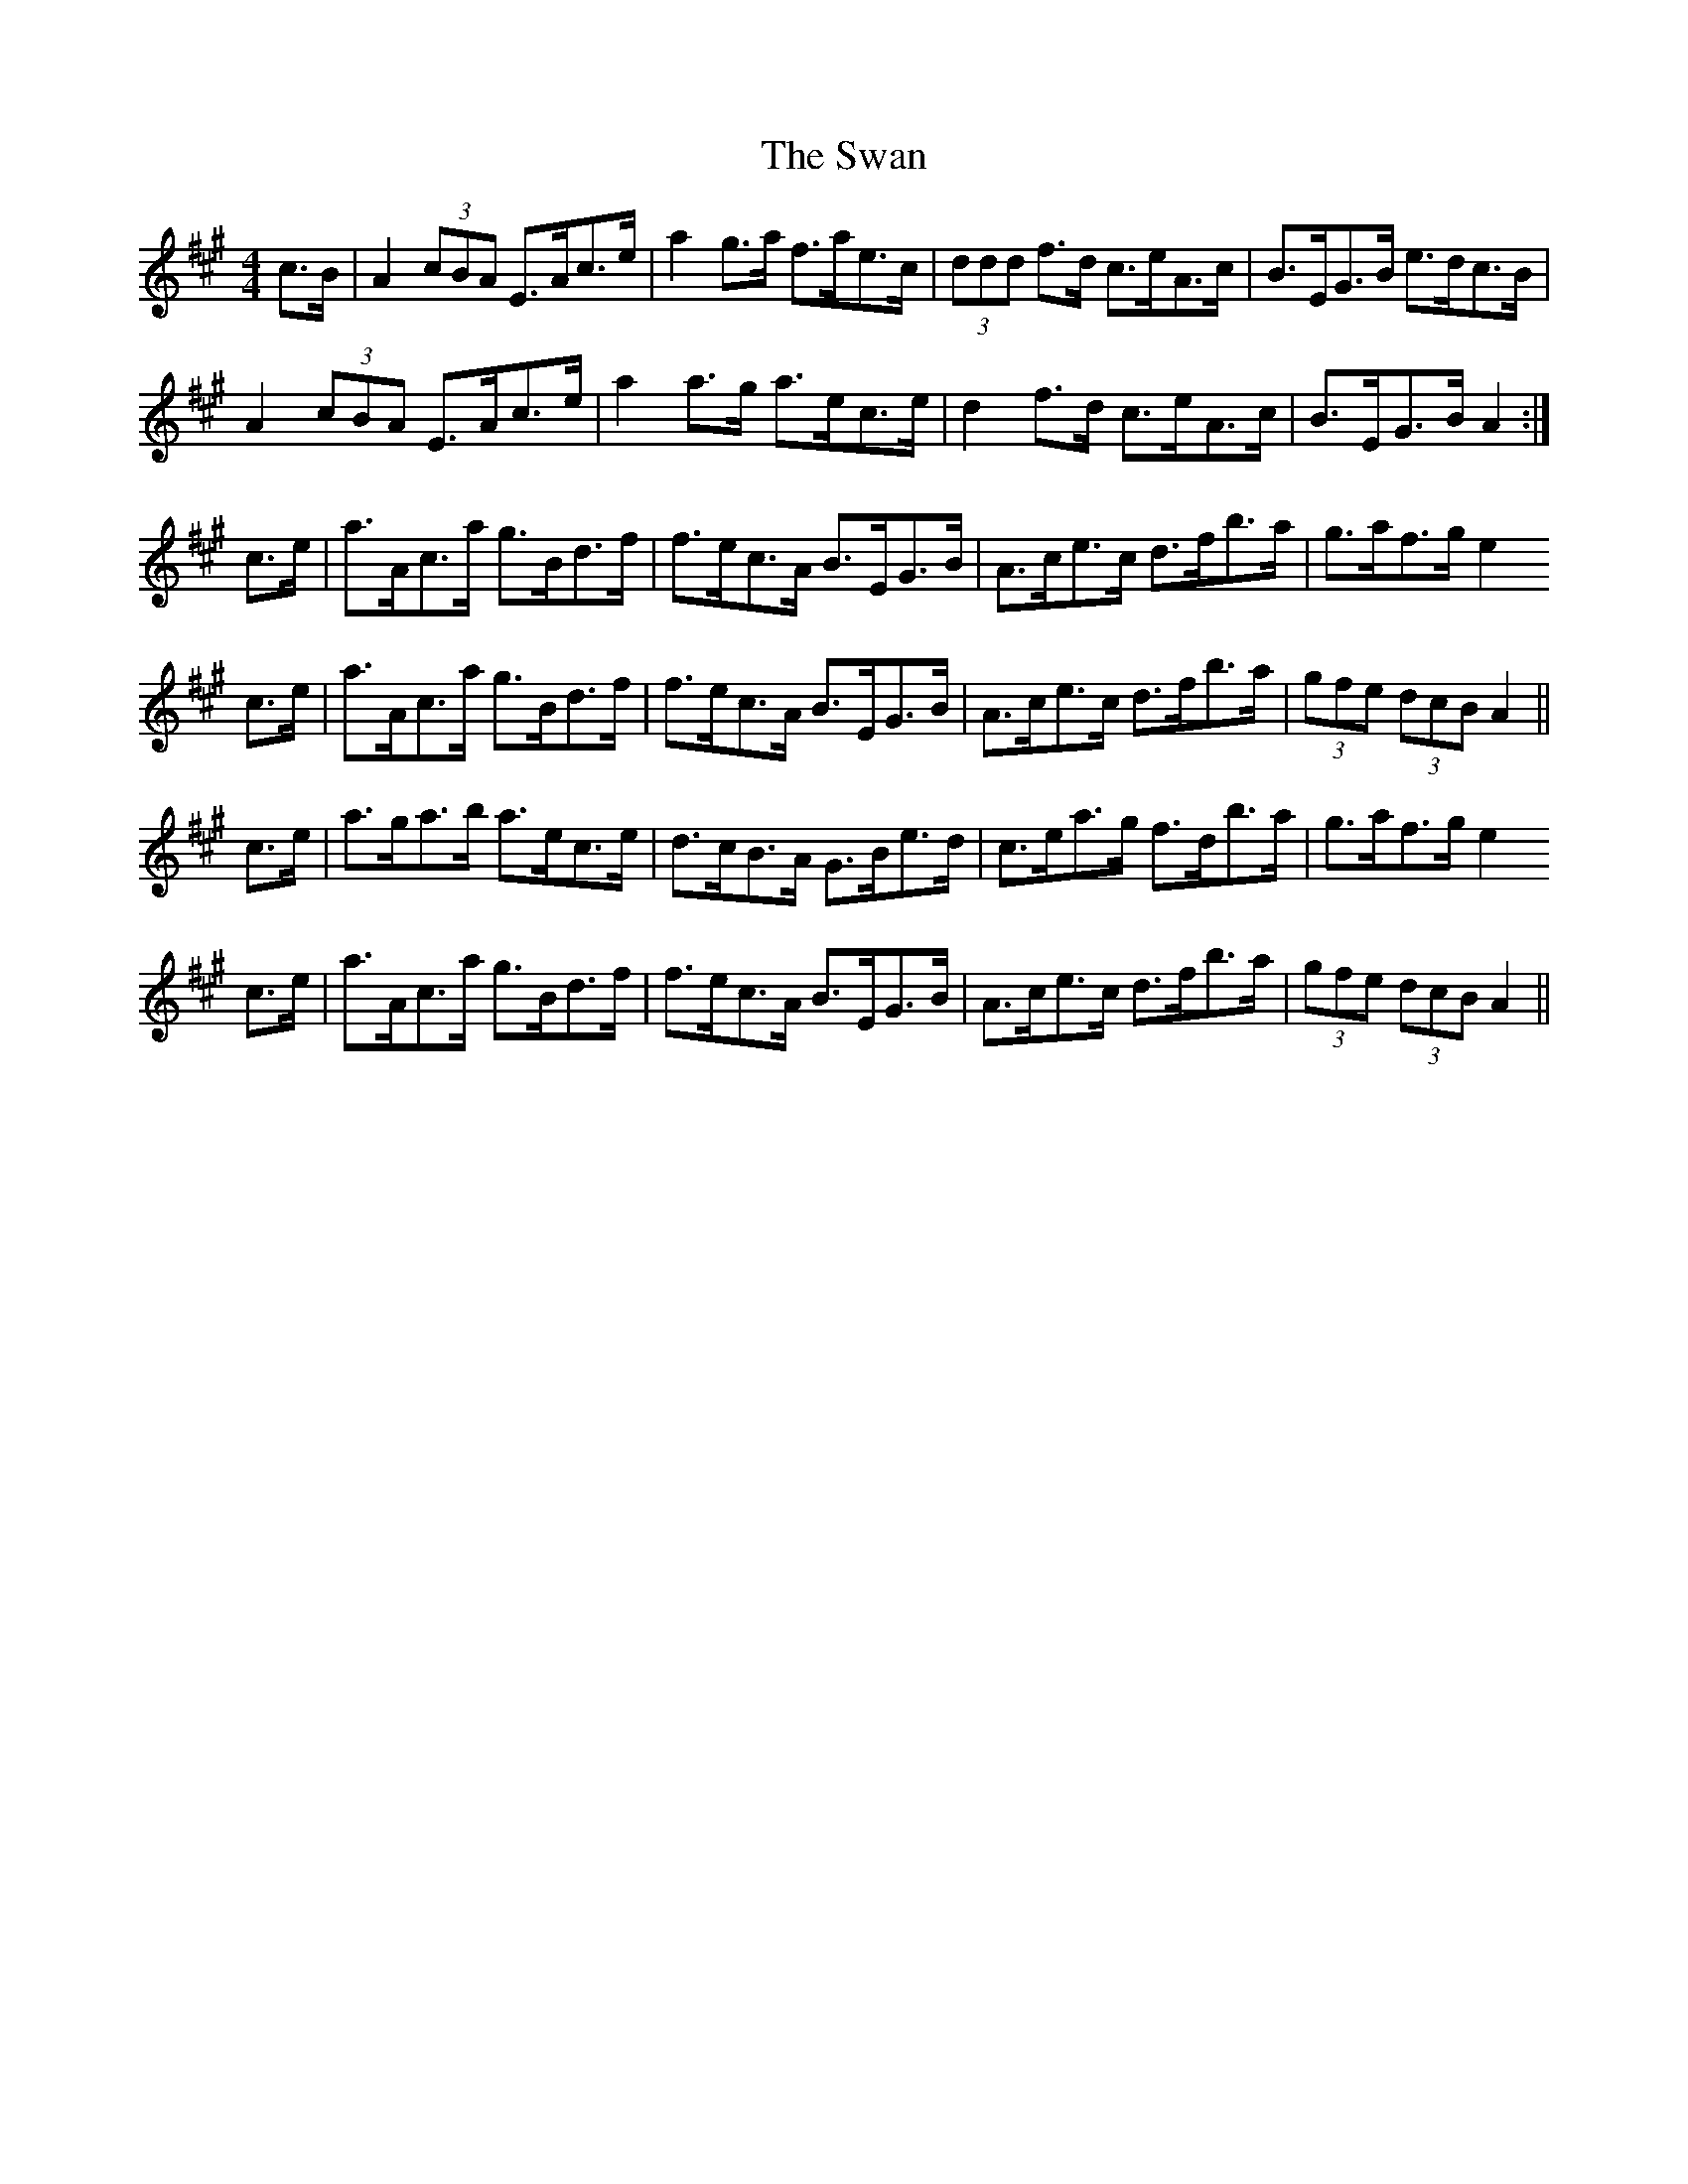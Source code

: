 X: 39034
T: Swan, The
R: hornpipe
M: 4/4
K: Amajor
c>B|A2 (3cBA E>Ac>e|a2 g>a f>ae>c|(3ddd f>d c>eA>c|B>EG>B e>dc>B|
A2 (3cBA E>Ac>e|a2 a>g a>ec>e|d2 f>d c>eA>c|B>EG>B A2:|
c>e|a>Ac>a g>Bd>f|f>ec>A B>EG>B|A>ce>c d>fb>a|g>af>g e2
c>e|a>Ac>a g>Bd>f|f>ec>A B>EG>B|A>ce>c d>fb>a|(3gfe (3dcB A2||
c>e|a>ga>b a>ec>e|d>cB>A G>Be>d|c>ea>g f>db>a|g>af>g e2
c>e|a>Ac>a g>Bd>f|f>ec>A B>EG>B|A>ce>c d>fb>a|(3gfe (3dcB A2||

